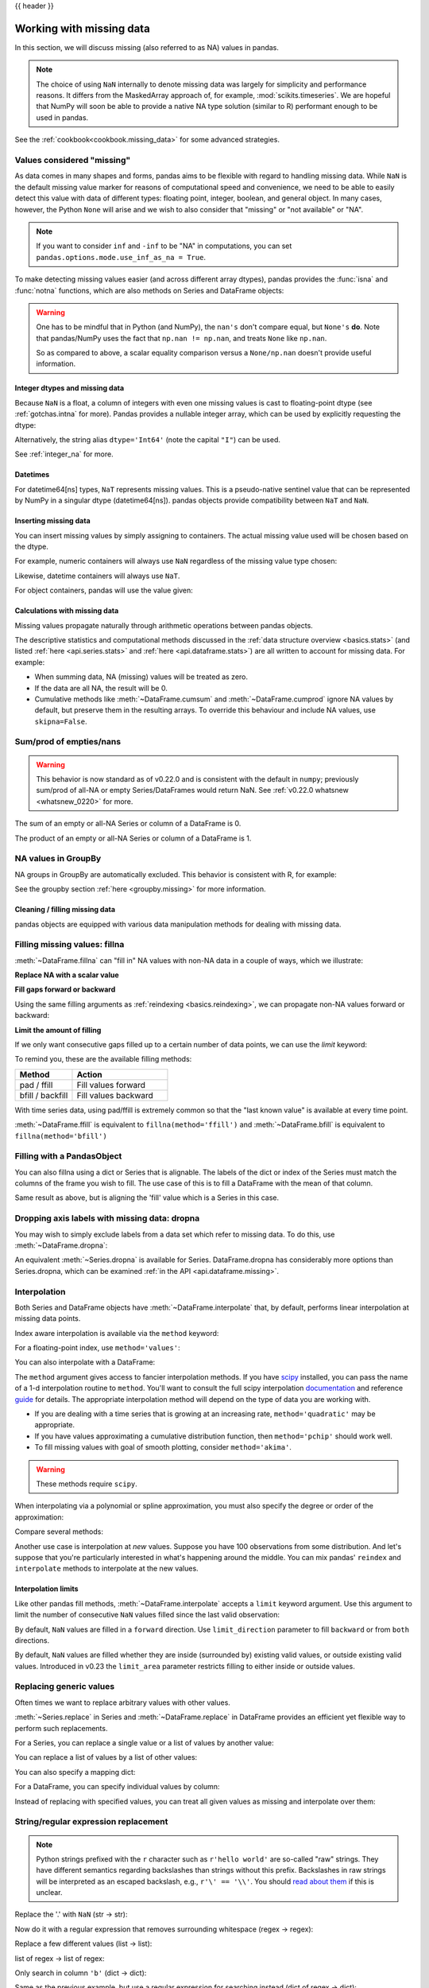 .. _missing_data:

{{ header }}

*************************
Working with missing data
*************************

In this section, we will discuss missing (also referred to as NA) values in
pandas.

.. note::

    The choice of using ``NaN`` internally to denote missing data was largely
    for simplicity and performance reasons. It differs from the MaskedArray
    approach of, for example, :mod:`scikits.timeseries`. We are hopeful that
    NumPy will soon be able to provide a native NA type solution (similar to R)
    performant enough to be used in pandas.

See the :ref:`cookbook<cookbook.missing_data>` for some advanced strategies.

Values considered "missing"
~~~~~~~~~~~~~~~~~~~~~~~~~~~

As data comes in many shapes and forms, pandas aims to be flexible with regard
to handling missing data. While ``NaN`` is the default missing value marker for
reasons of computational speed and convenience, we need to be able to easily
detect this value with data of different types: floating point, integer,
boolean, and general object. In many cases, however, the Python ``None`` will
arise and we wish to also consider that "missing" or "not available" or "NA".

.. note::

   If you want to consider ``inf`` and ``-inf`` to be "NA" in computations,
   you can set ``pandas.options.mode.use_inf_as_na = True``.

.. _missing.isna:

.. ipython:: python

   df = pd.DataFrame(np.random.randn(5, 3), index=['a', 'c', 'e', 'f', 'h'],
                     columns=['one', 'two', 'three'])
   df['four'] = 'bar'
   df['five'] = df['one'] > 0
   df
   df2 = df.reindex(['a', 'b', 'c', 'd', 'e', 'f', 'g', 'h'])
   df2

To make detecting missing values easier (and across different array dtypes),
pandas provides the :func:`isna` and
:func:`notna` functions, which are also methods on
Series and DataFrame objects:

.. ipython:: python

   df2['one']
   pd.isna(df2['one'])
   df2['four'].notna()
   df2.isna()

.. warning::

   One has to be mindful that in Python (and NumPy), the ``nan's`` don't compare equal, but ``None's`` **do**.
   Note that pandas/NumPy uses the fact that ``np.nan != np.nan``, and treats ``None`` like ``np.nan``.

   .. ipython:: python

      None == None                                                 # noqa: E711
      np.nan == np.nan

   So as compared to above, a scalar equality comparison versus a ``None/np.nan`` doesn't provide useful information.

   .. ipython:: python

      df2['one'] == np.nan

Integer dtypes and missing data
-------------------------------

Because ``NaN`` is a float, a column of integers with even one missing values
is cast to floating-point dtype (see :ref:`gotchas.intna` for more). Pandas
provides a nullable integer array, which can be used by explicitly requesting
the dtype:

.. ipython:: python

   pd.Series([1, 2, np.nan, 4], dtype=pd.Int64Dtype())

Alternatively, the string alias ``dtype='Int64'`` (note the capital ``"I"``) can be
used.

See :ref:`integer_na` for more.

Datetimes
---------

For datetime64[ns] types, ``NaT`` represents missing values. This is a pseudo-native
sentinel value that can be represented by NumPy in a singular dtype (datetime64[ns]).
pandas objects provide compatibility between ``NaT`` and ``NaN``.

.. ipython:: python

   df2 = df.copy()
   df2['timestamp'] = pd.Timestamp('20120101')
   df2
   df2.loc[['a', 'c', 'h'], ['one', 'timestamp']] = np.nan
   df2
   df2.dtypes.value_counts()

.. _missing.inserting:

Inserting missing data
----------------------

You can insert missing values by simply assigning to containers. The
actual missing value used will be chosen based on the dtype.

For example, numeric containers will always use ``NaN`` regardless of
the missing value type chosen:

.. ipython:: python

   s = pd.Series([1, 2, 3])
   s.loc[0] = None
   s

Likewise, datetime containers will always use ``NaT``.

For object containers, pandas will use the value given:

.. ipython:: python

   s = pd.Series(["a", "b", "c"])
   s.loc[0] = None
   s.loc[1] = np.nan
   s


Calculations with missing data
------------------------------

Missing values propagate naturally through arithmetic operations between pandas
objects.

.. ipython:: python
   :suppress:

   df = df2.loc[:, ['one', 'two', 'three']]
   a = df2.loc[df2.index[:5], ['one', 'two']].fillna(method='pad')
   b = df2.loc[df2.index[:5], ['one', 'two', 'three']]

.. ipython:: python

   a
   b
   a + b

The descriptive statistics and computational methods discussed in the
:ref:`data structure overview <basics.stats>` (and listed :ref:`here
<api.series.stats>` and :ref:`here <api.dataframe.stats>`) are all written to
account for missing data. For example:

* When summing data, NA (missing) values will be treated as zero.
* If the data are all NA, the result will be 0.
* Cumulative methods like :meth:`~DataFrame.cumsum` and :meth:`~DataFrame.cumprod` ignore NA values by default, but preserve them in the resulting arrays. To override this behaviour and include NA values, use ``skipna=False``.

.. ipython:: python

   df
   df['one'].sum()
   df.mean(1)
   df.cumsum()
   df.cumsum(skipna=False)


.. _missing_data.numeric_sum:

Sum/prod of empties/nans
~~~~~~~~~~~~~~~~~~~~~~~~

.. warning::

   This behavior is now standard as of v0.22.0 and is consistent with the default in ``numpy``; previously sum/prod of all-NA or empty Series/DataFrames would return NaN.
   See :ref:`v0.22.0 whatsnew <whatsnew_0220>` for more.

The sum of an empty or all-NA Series or column of a DataFrame is 0.

.. ipython:: python

   pd.Series([np.nan]).sum()

   pd.Series([]).sum()

The product of an empty or all-NA Series or column of a DataFrame is 1.

.. ipython:: python

   pd.Series([np.nan]).prod()

   pd.Series([]).prod()


NA values in GroupBy
~~~~~~~~~~~~~~~~~~~~

NA groups in GroupBy are automatically excluded. This behavior is consistent
with R, for example:

.. ipython:: python

    df
    df.groupby('one').mean()

See the groupby section :ref:`here <groupby.missing>` for more information.

Cleaning / filling missing data
--------------------------------

pandas objects are equipped with various data manipulation methods for dealing
with missing data.

.. _missing_data.fillna:

Filling missing values: fillna
~~~~~~~~~~~~~~~~~~~~~~~~~~~~~~

:meth:`~DataFrame.fillna` can "fill in" NA values with non-NA data in a couple
of ways, which we illustrate:

**Replace NA with a scalar value**

.. ipython:: python

   df2
   df2.fillna(0)
   df2['one'].fillna('missing')

**Fill gaps forward or backward**

Using the same filling arguments as :ref:`reindexing <basics.reindexing>`, we
can propagate non-NA values forward or backward:

.. ipython:: python

   df
   df.fillna(method='pad')

.. _missing_data.fillna.limit:

**Limit the amount of filling**

If we only want consecutive gaps filled up to a certain number of data points,
we can use the `limit` keyword:

.. ipython:: python
   :suppress:

   df.iloc[2:4, :] = np.nan

.. ipython:: python

   df
   df.fillna(method='pad', limit=1)

To remind you, these are the available filling methods:

.. csv-table::
    :header: "Method", "Action"
    :widths: 30, 50

    pad / ffill, Fill values forward
    bfill / backfill, Fill values backward

With time series data, using pad/ffill is extremely common so that the "last
known value" is available at every time point.

:meth:`~DataFrame.ffill` is equivalent to ``fillna(method='ffill')``
and :meth:`~DataFrame.bfill` is equivalent to ``fillna(method='bfill')``

.. _missing_data.PandasObject:

Filling with a PandasObject
~~~~~~~~~~~~~~~~~~~~~~~~~~~

You can also fillna using a dict or Series that is alignable. The labels of the dict or index of the Series
must match the columns of the frame you wish to fill. The
use case of this is to fill a DataFrame with the mean of that column.

.. ipython:: python

        dff = pd.DataFrame(np.random.randn(10, 3), columns=list('ABC'))
        dff.iloc[3:5, 0] = np.nan
        dff.iloc[4:6, 1] = np.nan
        dff.iloc[5:8, 2] = np.nan
        dff

        dff.fillna(dff.mean())
        dff.fillna(dff.mean()['B':'C'])

Same result as above, but is aligning the 'fill' value which is
a Series in this case.

.. ipython:: python

        dff.where(pd.notna(dff), dff.mean(), axis='columns')


.. _missing_data.dropna:

Dropping axis labels with missing data: dropna
~~~~~~~~~~~~~~~~~~~~~~~~~~~~~~~~~~~~~~~~~~~~~~

You may wish to simply exclude labels from a data set which refer to missing
data. To do this, use :meth:`~DataFrame.dropna`:

.. ipython:: python
   :suppress:

   df['two'] = df['two'].fillna(0)
   df['three'] = df['three'].fillna(0)

.. ipython:: python

   df
   df.dropna(axis=0)
   df.dropna(axis=1)
   df['one'].dropna()

An equivalent :meth:`~Series.dropna` is available for Series.
DataFrame.dropna has considerably more options than Series.dropna, which can be
examined :ref:`in the API <api.dataframe.missing>`.

.. _missing_data.interpolate:

Interpolation
~~~~~~~~~~~~~

.. versionadded:: 0.23.0

  The ``limit_area`` keyword argument was added.

Both Series and DataFrame objects have :meth:`~DataFrame.interpolate`
that, by default, performs linear interpolation at missing data points.

.. ipython:: python
   :suppress:

   np.random.seed(123456)
   idx = pd.date_range('1/1/2000', periods=100, freq='BM')
   ts = pd.Series(np.random.randn(100), index=idx)
   ts[1:5] = np.nan
   ts[20:30] = np.nan
   ts[60:80] = np.nan
   ts = ts.cumsum()

.. ipython:: python

   ts
   ts.count()
   @savefig series_before_interpolate.png
   ts.plot()

.. ipython:: python

   ts.interpolate()
   ts.interpolate().count()

   @savefig series_interpolate.png
   ts.interpolate().plot()

Index aware interpolation is available via the ``method`` keyword:

.. ipython:: python
   :suppress:

   ts2 = ts[[0, 1, 30, 60, 99]]

.. ipython:: python

   ts2
   ts2.interpolate()
   ts2.interpolate(method='time')

For a floating-point index, use ``method='values'``:

.. ipython:: python
   :suppress:

   idx = [0., 1., 10.]
   ser = pd.Series([0., np.nan, 10.], idx)

.. ipython:: python

   ser
   ser.interpolate()
   ser.interpolate(method='values')

You can also interpolate with a DataFrame:

.. ipython:: python

   df = pd.DataFrame({'A': [1, 2.1, np.nan, 4.7, 5.6, 6.8],
                      'B': [.25, np.nan, np.nan, 4, 12.2, 14.4]})
   df
   df.interpolate()

The ``method`` argument gives access to fancier interpolation methods.
If you have scipy_ installed, you can pass the name of a 1-d interpolation routine to ``method``.
You'll want to consult the full scipy interpolation documentation_ and reference guide_ for details.
The appropriate interpolation method will depend on the type of data you are working with.

* If you are dealing with a time series that is growing at an increasing rate,
  ``method='quadratic'`` may be appropriate.
* If you have values approximating a cumulative distribution function,
  then ``method='pchip'`` should work well.
* To fill missing values with goal of smooth plotting, consider ``method='akima'``.

.. warning::

   These methods require ``scipy``.

.. ipython:: python

   df.interpolate(method='barycentric')

   df.interpolate(method='pchip')

   df.interpolate(method='akima')

When interpolating via a polynomial or spline approximation, you must also specify
the degree or order of the approximation:

.. ipython:: python

   df.interpolate(method='spline', order=2)

   df.interpolate(method='polynomial', order=2)

Compare several methods:

.. ipython:: python

   np.random.seed(2)

   ser = pd.Series(np.arange(1, 10.1, .25) ** 2 + np.random.randn(37))
   missing = np.array([4, 13, 14, 15, 16, 17, 18, 20, 29])
   ser[missing] = np.nan
   methods = ['linear', 'quadratic', 'cubic']

   df = pd.DataFrame({m: ser.interpolate(method=m) for m in methods})
   @savefig compare_interpolations.png
   df.plot()

Another use case is interpolation at *new* values.
Suppose you have 100 observations from some distribution. And let's suppose
that you're particularly interested in what's happening around the middle.
You can mix pandas' ``reindex`` and ``interpolate`` methods to interpolate
at the new values.

.. ipython:: python

   ser = pd.Series(np.sort(np.random.uniform(size=100)))

   # interpolate at new_index
   new_index = ser.index | pd.Index([49.25, 49.5, 49.75, 50.25, 50.5, 50.75])
   interp_s = ser.reindex(new_index).interpolate(method='pchip')
   interp_s[49:51]

.. _scipy: http://www.scipy.org
.. _documentation: http://docs.scipy.org/doc/scipy/reference/interpolate.html#univariate-interpolation
.. _guide: http://docs.scipy.org/doc/scipy/reference/tutorial/interpolate.html

.. _missing_data.interp_limits:

Interpolation limits
--------------------

Like other pandas fill methods, :meth:`~DataFrame.interpolate` accepts a ``limit`` keyword
argument. Use this argument to limit the number of consecutive ``NaN`` values
filled since the last valid observation:

.. ipython:: python

   ser = pd.Series([np.nan, np.nan, 5, np.nan, np.nan,
                    np.nan, 13, np.nan, np.nan])
   ser

   # fill all consecutive values in a forward direction
   ser.interpolate()

   # fill one consecutive value in a forward direction
   ser.interpolate(limit=1)

By default, ``NaN`` values are filled in a ``forward`` direction. Use
``limit_direction`` parameter to fill ``backward`` or from ``both`` directions.

.. ipython:: python

   # fill one consecutive value backwards
   ser.interpolate(limit=1, limit_direction='backward')

   # fill one consecutive value in both directions
   ser.interpolate(limit=1, limit_direction='both')

   # fill all consecutive values in both directions
   ser.interpolate(limit_direction='both')

By default, ``NaN`` values are filled whether they are inside (surrounded by)
existing valid values, or outside existing valid values. Introduced in v0.23
the ``limit_area`` parameter restricts filling to either inside or outside values.

.. ipython:: python

   # fill one consecutive inside value in both directions
   ser.interpolate(limit_direction='both', limit_area='inside', limit=1)

   # fill all consecutive outside values backward
   ser.interpolate(limit_direction='backward', limit_area='outside')

   # fill all consecutive outside values in both directions
   ser.interpolate(limit_direction='both', limit_area='outside')

.. _missing_data.replace:

Replacing generic values
~~~~~~~~~~~~~~~~~~~~~~~~
Often times we want to replace arbitrary values with other values.

:meth:`~Series.replace` in Series and :meth:`~DataFrame.replace` in DataFrame provides an efficient yet
flexible way to perform such replacements.

For a Series, you can replace a single value or a list of values by another
value:

.. ipython:: python

   ser = pd.Series([0., 1., 2., 3., 4.])

   ser.replace(0, 5)

You can replace a list of values by a list of other values:

.. ipython:: python

   ser.replace([0, 1, 2, 3, 4], [4, 3, 2, 1, 0])

You can also specify a mapping dict:

.. ipython:: python

   ser.replace({0: 10, 1: 100})

For a DataFrame, you can specify individual values by column:

.. ipython:: python

   df = pd.DataFrame({'a': [0, 1, 2, 3, 4], 'b': [5, 6, 7, 8, 9]})

   df.replace({'a': 0, 'b': 5}, 100)

Instead of replacing with specified values, you can treat all given values as
missing and interpolate over them:

.. ipython:: python

   ser.replace([1, 2, 3], method='pad')

.. _missing_data.replace_expression:

String/regular expression replacement
~~~~~~~~~~~~~~~~~~~~~~~~~~~~~~~~~~~~~

.. note::

   Python strings prefixed with the ``r`` character such as ``r'hello world'``
   are so-called "raw" strings. They have different semantics regarding
   backslashes than strings without this prefix. Backslashes in raw strings
   will be interpreted as an escaped backslash, e.g., ``r'\' == '\\'``. You
   should `read about them
   <https://docs.python.org/3/reference/lexical_analysis.html#string-literals>`__
   if this is unclear.

Replace the '.' with ``NaN`` (str -> str):

.. ipython:: python

   d = {'a': list(range(4)), 'b': list('ab..'), 'c': ['a', 'b', np.nan, 'd']}
   df = pd.DataFrame(d)
   df.replace('.', np.nan)

Now do it with a regular expression that removes surrounding whitespace
(regex -> regex):

.. ipython:: python

   df.replace(r'\s*\.\s*', np.nan, regex=True)

Replace a few different values (list -> list):

.. ipython:: python

   df.replace(['a', '.'], ['b', np.nan])

list of regex -> list of regex:

.. ipython:: python

   df.replace([r'\.', r'(a)'], ['dot', r'\1stuff'], regex=True)

Only search in column ``'b'`` (dict -> dict):

.. ipython:: python

   df.replace({'b': '.'}, {'b': np.nan})

Same as the previous example, but use a regular expression for
searching instead (dict of regex -> dict):

.. ipython:: python

   df.replace({'b': r'\s*\.\s*'}, {'b': np.nan}, regex=True)

You can pass nested dictionaries of regular expressions that use ``regex=True``:

.. ipython:: python

   df.replace({'b': {'b': r''}}, regex=True)

Alternatively, you can pass the nested dictionary like so:

.. ipython:: python

   df.replace(regex={'b': {r'\s*\.\s*': np.nan}})

You can also use the group of a regular expression match when replacing (dict
of regex -> dict of regex), this works for lists as well.

.. ipython:: python

   df.replace({'b': r'\s*(\.)\s*'}, {'b': r'\1ty'}, regex=True)

You can pass a list of regular expressions, of which those that match
will be replaced with a scalar (list of regex -> regex).

.. ipython:: python

   df.replace([r'\s*\.\s*', r'a|b'], np.nan, regex=True)

All of the regular expression examples can also be passed with the
``to_replace`` argument as the ``regex`` argument. In this case the ``value``
argument must be passed explicitly by name or ``regex`` must be a nested
dictionary. The previous example, in this case, would then be:

.. ipython:: python

   df.replace(regex=[r'\s*\.\s*', r'a|b'], value=np.nan)

This can be convenient if you do not want to pass ``regex=True`` every time you
want to use a regular expression.

.. note::

   Anywhere in the above ``replace`` examples that you see a regular expression
   a compiled regular expression is valid as well.

Numeric replacement
~~~~~~~~~~~~~~~~~~~

:meth:`~DataFrame.replace` is similar to :meth:`~DataFrame.fillna`.

.. ipython:: python

   df = pd.DataFrame(np.random.randn(10, 2))
   df[np.random.rand(df.shape[0]) > 0.5] = 1.5
   df.replace(1.5, np.nan)

Replacing more than one value is possible by passing a list.

.. ipython:: python

   df00 = df.iloc[0, 0]
   df.replace([1.5, df00], [np.nan, 'a'])
   df[1].dtype

You can also operate on the DataFrame in place:

.. ipython:: python

   df.replace(1.5, np.nan, inplace=True)

.. warning::

   When replacing multiple ``bool`` or ``datetime64`` objects, the first
   argument to ``replace`` (``to_replace``) must match the type of the value
   being replaced. For example,

   .. code-block:: python

      >>> s = pd.Series([True, False, True])
      >>> s.replace({'a string': 'new value', True: False})  # raises
      TypeError: Cannot compare types 'ndarray(dtype=bool)' and 'str'

   will raise a ``TypeError`` because one of the ``dict`` keys is not of the
   correct type for replacement.

   However, when replacing a *single* object such as,

   .. ipython:: python

      s = pd.Series([True, False, True])
      s.replace('a string', 'another string')

   the original ``NDFrame`` object will be returned untouched. We're working on
   unifying this API, but for backwards compatibility reasons we cannot break
   the latter behavior. See :issue:`6354` for more details.

Missing data casting rules and indexing
---------------------------------------

While pandas supports storing arrays of integer and boolean type, these types
are not capable of storing missing data. Until we can switch to using a native
NA type in NumPy, we've established some "casting rules". When a reindexing
operation introduces missing data, the Series will be cast according to the
rules introduced in the table below.

.. csv-table::
    :header: "data type", "Cast to"
    :widths: 40, 40

    integer, float
    boolean, object
    float, no cast
    object, no cast

For example:

.. ipython:: python

   s = pd.Series(np.random.randn(5), index=[0, 2, 4, 6, 7])
   s > 0
   (s > 0).dtype
   crit = (s > 0).reindex(list(range(8)))
   crit
   crit.dtype

Ordinarily NumPy will complain if you try to use an object array (even if it
contains boolean values) instead of a boolean array to get or set values from
an ndarray (e.g. selecting values based on some criteria). If a boolean vector
contains NAs, an exception will be generated:

.. ipython:: python
   :okexcept:

   reindexed = s.reindex(list(range(8))).fillna(0)
   reindexed[crit]

However, these can be filled in using :meth:`~DataFrame.fillna` and it will work fine:

.. ipython:: python

   reindexed[crit.fillna(False)]
   reindexed[crit.fillna(True)]

Pandas provides a nullable integer dtype, but you must explicitly request it
when creating the series or column. Notice that we use a capital "I" in
the ``dtype="Int64"``.

.. ipython:: python

   s = pd.Series([0, 1, np.nan, 3, 4], dtype="Int64")
   s

See :ref:`integer_na` for more.
